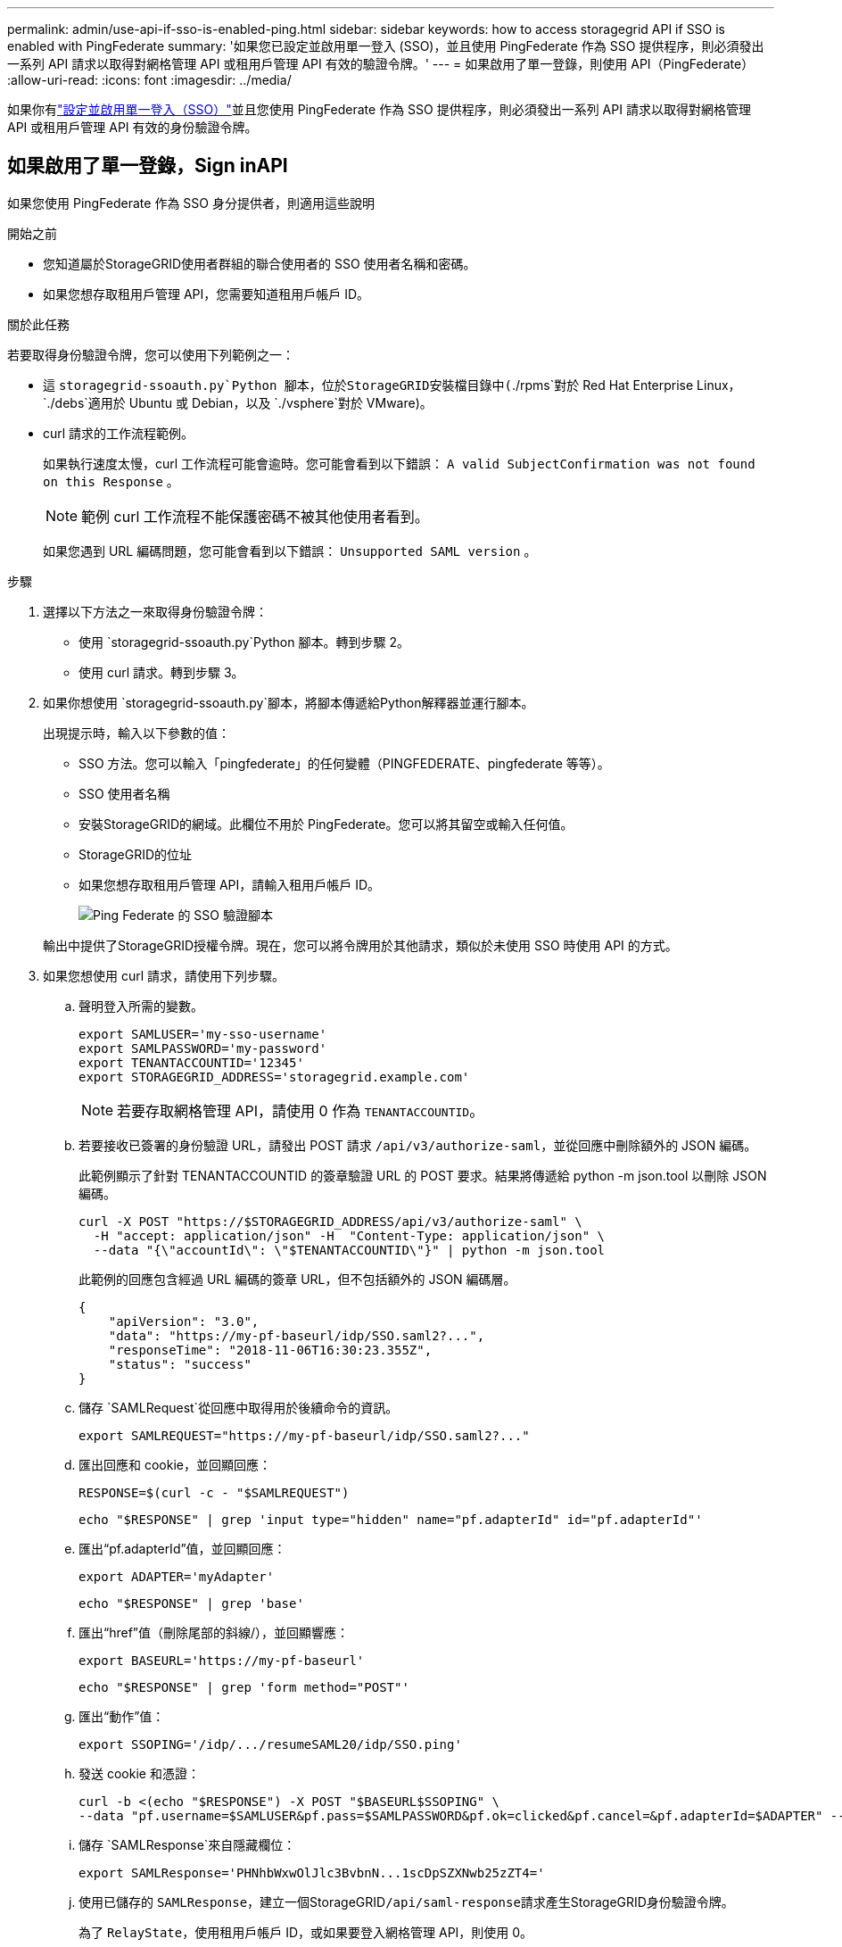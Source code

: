 ---
permalink: admin/use-api-if-sso-is-enabled-ping.html 
sidebar: sidebar 
keywords: how to access storagegrid API if SSO is enabled with PingFederate 
summary: '如果您已設定並啟用單一登入 (SSO)，並且使用 PingFederate 作為 SSO 提供程序，則必須發出一系列 API 請求以取得對網格管理 API 或租用戶管理 API 有效的驗證令牌。' 
---
= 如果啟用了單一登錄，則使用 API（PingFederate）
:allow-uri-read: 
:icons: font
:imagesdir: ../media/


[role="lead"]
如果你有link:../admin/configuring-sso.html["設定並啟用單一登入（SSO）"]並且您使用 PingFederate 作為 SSO 提供程序，則必須發出一系列 API 請求以取得對網格管理 API 或租用戶管理 API 有效的身份驗證令牌。



== 如果啟用了單一登錄，Sign inAPI

如果您使用 PingFederate 作為 SSO 身分提供者，則適用這些說明

.開始之前
* 您知道屬於StorageGRID使用者群組的聯合使用者的 SSO 使用者名稱和密碼。
* 如果您想存取租用戶管理 API，您需要知道租用戶帳戶 ID。


.關於此任務
若要取得身份驗證令牌，您可以使用下列範例之一：

* 這 `storagegrid-ssoauth.py`Python 腳本，位於StorageGRID安裝檔目錄中(`./rpms`對於 Red Hat Enterprise Linux， `./debs`適用於 Ubuntu 或 Debian，以及 `./vsphere`對於 VMware)。
* curl 請求的工作流程範例。
+
如果執行速度太慢，curl 工作流程可能會逾時。您可能會看到以下錯誤： `A valid SubjectConfirmation was not found on this Response` 。

+

NOTE: 範例 curl 工作流程不能保護密碼不被其他使用者看到。

+
如果您遇到 URL 編碼問題，您可能會看到以下錯誤： `Unsupported SAML version` 。



.步驟
. 選擇以下方法之一來取得身份驗證令牌：
+
** 使用 `storagegrid-ssoauth.py`Python 腳本。轉到步驟 2。
** 使用 curl 請求。轉到步驟 3。


. 如果你想使用 `storagegrid-ssoauth.py`腳本，將腳本傳遞給Python解釋器並運行腳本。
+
出現提示時，輸入以下參數的值：

+
** SSO 方法。您可以輸入「pingfederate」的任何變體（PINGFEDERATE、pingfederate 等等）。
** SSO 使用者名稱
** 安裝StorageGRID的網域。此欄位不用於 PingFederate。您可以將其留空或輸入任何值。
** StorageGRID的位址
** 如果您想存取租用戶管理 API，請輸入租用戶帳戶 ID。
+
image::../media/sso_auth_python_script_ping.png[Ping Federate 的 SSO 驗證腳本]

+
輸出中提供了StorageGRID授權令牌。現在，您可以將令牌用於其他請求，類似於未使用 SSO 時使用 API 的方式。



. 如果您想使用 curl 請求，請使用下列步驟。
+
.. 聲明登入所需的變數。
+
[source, bash]
----
export SAMLUSER='my-sso-username'
export SAMLPASSWORD='my-password'
export TENANTACCOUNTID='12345'
export STORAGEGRID_ADDRESS='storagegrid.example.com'
----
+

NOTE: 若要存取網格管理 API，請使用 0 作為 `TENANTACCOUNTID`。

.. 若要接收已簽署的身份驗證 URL，請發出 POST 請求 `/api/v3/authorize-saml`，並從回應中刪除額外的 JSON 編碼。
+
此範例顯示了針對 TENANTACCOUNTID 的簽章驗證 URL 的 POST 要求。結果將傳遞給 python -m json.tool 以刪除 JSON 編碼。

+
[source, bash]
----
curl -X POST "https://$STORAGEGRID_ADDRESS/api/v3/authorize-saml" \
  -H "accept: application/json" -H  "Content-Type: application/json" \
  --data "{\"accountId\": \"$TENANTACCOUNTID\"}" | python -m json.tool
----
+
此範例的回應包含經過 URL 編碼的簽章 URL，但不包括額外的 JSON 編碼層。

+
[listing]
----
{
    "apiVersion": "3.0",
    "data": "https://my-pf-baseurl/idp/SSO.saml2?...",
    "responseTime": "2018-11-06T16:30:23.355Z",
    "status": "success"
}
----
.. 儲存 `SAMLRequest`從回應中取得用於後續命令的資訊。
+
[listing]
----
export SAMLREQUEST="https://my-pf-baseurl/idp/SSO.saml2?..."
----
.. 匯出回應和 cookie，並回顯回應：
+
[source, bash]
----
RESPONSE=$(curl -c - "$SAMLREQUEST")
----
+
[source, bash]
----
echo "$RESPONSE" | grep 'input type="hidden" name="pf.adapterId" id="pf.adapterId"'
----
.. 匯出“pf.adapterId”值，並回顯回應：
+
[listing]
----
export ADAPTER='myAdapter'
----
+
[source, bash]
----
echo "$RESPONSE" | grep 'base'
----
.. 匯出“href”值（刪除尾部的斜線/），並回顯響應：
+
[listing]
----
export BASEURL='https://my-pf-baseurl'
----
+
[source, bash]
----
echo "$RESPONSE" | grep 'form method="POST"'
----
.. 匯出“動作”值：
+
[listing]
----
export SSOPING='/idp/.../resumeSAML20/idp/SSO.ping'
----
.. 發送 cookie 和憑證：
+
[source, bash]
----
curl -b <(echo "$RESPONSE") -X POST "$BASEURL$SSOPING" \
--data "pf.username=$SAMLUSER&pf.pass=$SAMLPASSWORD&pf.ok=clicked&pf.cancel=&pf.adapterId=$ADAPTER" --include
----
.. 儲存 `SAMLResponse`來自隱藏欄位：
+
[source, bash]
----
export SAMLResponse='PHNhbWxwOlJlc3BvbnN...1scDpSZXNwb25zZT4='
----
.. 使用已儲存的 `SAMLResponse`，建立一個StorageGRID``/api/saml-response``請求產生StorageGRID身份驗證令牌。
+
為了 `RelayState`，使用租用戶帳戶 ID，或如果要登入網格管理 API，則使用 0。

+
[source, bash]
----
curl -X POST "https://$STORAGEGRID_ADDRESS:443/api/saml-response" \
  -H "accept: application/json" \
  --data-urlencode "SAMLResponse=$SAMLResponse" \
  --data-urlencode "RelayState=$TENANTACCOUNTID" \
  | python -m json.tool
----
+
回應包含身份驗證令牌。

+
[listing]
----
{
    "apiVersion": "3.0",
    "data": "56eb07bf-21f6-40b7-af0b-5c6cacfb25e7",
    "responseTime": "2018-11-07T21:32:53.486Z",
    "status": "success"
}
----
.. 將回應中的身份驗證令牌儲存為 `MYTOKEN`。
+
[source, bash]
----
export MYTOKEN="56eb07bf-21f6-40b7-af0b-5c6cacfb25e7"
----
+
您現在可以使用 `MYTOKEN`對於其他請求，類似於未使用 SSO 時使用 API 的方式。







== 如果啟用了單一登錄，請退出 API

如果已啟用單一登入 (SSO)，則必須發出一系列 API 請求才能登出網格管理 API 或租用戶管理 API。如果您使用 PingFederate 作為 SSO 身分提供者，則適用這些說明

.關於此任務
如果需要，您可以從組織的單一登出頁面登出StorageGRID API。或者，您可以從StorageGRID觸發單一登出 (SLO)，這需要有效的StorageGRID承載令牌。

.步驟
. 若要產生簽署的登出請求，請將 cookie「sso=true」傳遞給 SLO API：
+
[source, bash]
----
curl -k -X DELETE "https://$STORAGEGRID_ADDRESS/api/v3/authorize" \
-H "accept: application/json" \
-H "Authorization: Bearer $MYTOKEN" \
--cookie "sso=true" \
| python -m json.tool
----
+
返回註銷 URL：

+
[listing]
----
{
    "apiVersion": "3.0",
    "data": "https://my-ping-url/idp/SLO.saml2?SAMLRequest=fZDNboMwEIRfhZ...HcQ%3D%3D",
    "responseTime": "2021-10-12T22:20:30.839Z",
    "status": "success"
}
----
. 儲存註銷 URL。
+
[source, bash]
----
export LOGOUT_REQUEST='https://my-ping-url/idp/SLO.saml2?SAMLRequest=fZDNboMwEIRfhZ...HcQ%3D%3D'
----
. 向登出 URL 發送請求以觸發 SLO 並重新導向回StorageGRID。
+
[source, bash]
----
curl --include "$LOGOUT_REQUEST"
----
+
返回 302 響應。重定向位置不適用於僅 API 登出。

+
[listing]
----
HTTP/1.1 302 Found
Location: https://$STORAGEGRID_ADDRESS:443/api/saml-logout?SAMLResponse=fVLLasMwEPwVo7ss%...%23rsa-sha256
Set-Cookie: PF=QoKs...SgCC; Path=/; Secure; HttpOnly; SameSite=None
----
. 刪除StorageGRID承載令牌。
+
刪除StorageGRID承載令牌的方式與沒有 SSO 的方式相同。如果未提供“cookie“sso=true”，則使用者將從StorageGRID中登出，而不會影響 SSO 狀態。

+
[source, bash]
----
curl -X DELETE "https://$STORAGEGRID_ADDRESS/api/v3/authorize" \
-H "accept: application/json" \
-H "Authorization: Bearer $MYTOKEN" \
--include
----
+
一個 `204 No Content`回應表示用戶現在已退出。

+
[listing]
----
HTTP/1.1 204 No Content
----

